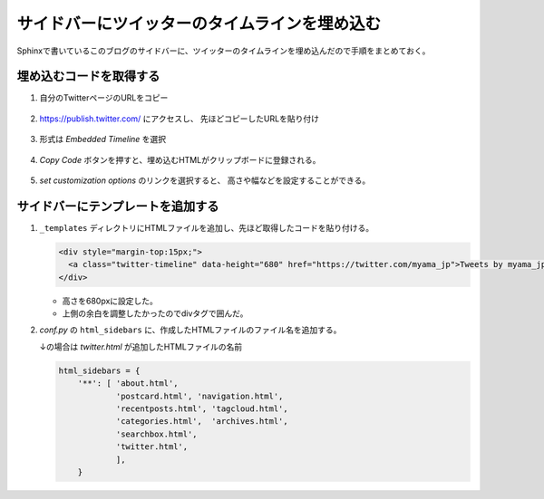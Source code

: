 .. post:: Aug 11, 2017
   :tags: twitter, sphinx, ablog
   :category: blog


サイドバーにツイッターのタイムラインを埋め込む
==============================================

Sphinxで書いているこのブログのサイドバーに、ツイッターのタイムラインを埋め込んだので手順をまとめておく。


埋め込むコードを取得する
-------------------------

1. 自分のTwitterページのURLをコピー

.. figure:: images/image1.png
   :width: 400px
   :align: center

2. https://publish.twitter.com/ にアクセスし、
   先ほどコピーしたURLを貼り付け

.. figure:: images/image2.png
   :width: 400px
   :align: center

3. 形式は *Embedded Timeline* を選択

.. figure:: images/image3.png
   :width: 400px
   :align: center

4. *Copy Code* ボタンを押すと、埋め込むHTMLがクリップボードに登録される。

.. figure:: images/image4.png
   :width: 400px
   :align: center

5. *set customization options* のリンクを選択すると、
   高さや幅などを設定することができる。

.. figure:: images/image5.png
   :width: 400px
   :align: center


サイドバーにテンプレートを追加する
----------------------------------

1. ``_templates`` ディレクトリにHTMLファイルを追加し、先ほど取得したコードを貼り付ける。

   .. code-block:: html

      <div style="margin-top:15px;">
        <a class="twitter-timeline" data-height="680" href="https://twitter.com/myama_jp">Tweets by myama_jp</a> <script async src="//platform.twitter.com/widgets.js" charset="utf-8"></script>
      </div>

   - 高さを680pxに設定した。
   - 上側の余白を調整したかったのでdivタグで囲んだ。

2. *conf.py* の ``html_sidebars`` に、作成したHTMLファイルのファイル名を追加する。

   ↓の場合は *twitter.html* が追加したHTMLファイルの名前

   .. code-block:: python

      html_sidebars = {
          '**': [ 'about.html',
                  'postcard.html', 'navigation.html',
                  'recentposts.html', 'tagcloud.html',
                  'categories.html',  'archives.html',
                  'searchbox.html',
                  'twitter.html',
                  ],
          }

